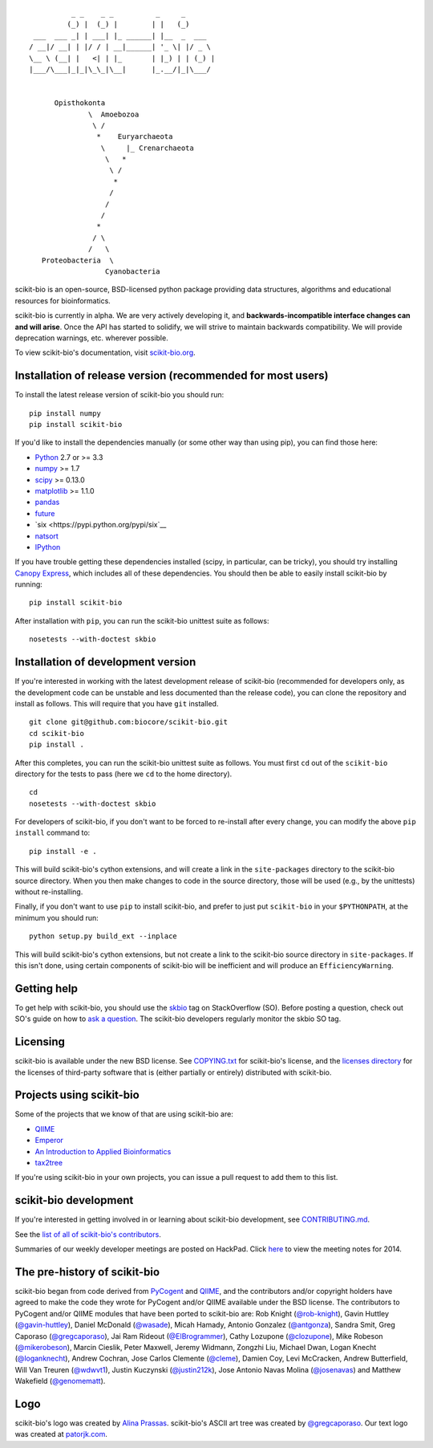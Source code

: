 ::

               _ _    _ _          _     _
              (_) |  (_) |        | |   (_)
      ___  ___ _| | ___| |_ ______| |__  _  ___
     / __|/ __| | |/ / | __|______| '_ \| |/ _ \
     \__ \ (__| |   <| | |_       | |_) | | (_) |
     |___/\___|_|_|\_\_|\__|      |_.__/|_|\___/


           Opisthokonta
                   \  Amoebozoa
                    \ /
                     *    Euryarchaeota
                      \     |_ Crenarchaeota
                       \   *
                        \ /
                         *
                        /
                       /
                      /
                     *
                    / \
                   /   \
        Proteobacteria  \
                       Cyanobacteria

|Build Status| |Coverage Status|

scikit-bio is an open-source, BSD-licensed python package providing data structures, algorithms and educational resources for bioinformatics.

scikit-bio is currently in alpha. We are very actively developing it, and **backwards-incompatible interface changes can and will arise**. Once the API has started to solidify, we will strive to maintain backwards compatibility. We will provide deprecation warnings, etc. wherever possible.

To view scikit-bio's documentation, visit `scikit-bio.org
<http://scikit-bio.org>`__.

Installation of release version (recommended for most users)
------------------------------------------------------------

To install the latest release version of scikit-bio you should run::

    pip install numpy
    pip install scikit-bio

If you'd like to install the dependencies manually (or some other way
than using pip), you can find those here:

-  `Python <http://www.python.org/>`__ 2.7 or >= 3.3
-  `numpy <http://www.numpy.org/>`__ >= 1.7
-  `scipy <http://www.scipy.org/>`__ >= 0.13.0
-  `matplotlib <http://www.matplotlib.org/>`__ >= 1.1.0
-  `pandas <http://pandas.pydata.org/>`__
-  `future <https://pypi.python.org/pypi/future>`__
-  `six <https://pypi.python.org/pypi/six`__
-  `natsort <https://pypi.python.org/pypi/natsort>`__
-  `IPython <http://ipython.org>`__ 

If you have trouble getting these dependencies installed (scipy, in particular, can be tricky), you should try installing `Canopy Express <https://www.enthought.com/canopy-express/>`_, which includes all of these dependencies. You should then be able to easily install scikit-bio by running::

    pip install scikit-bio

After installation with ``pip``, you can run the scikit-bio unittest suite as follows::

    nosetests --with-doctest skbio

Installation of development version
-----------------------------------

If you're interested in working with the latest development release of scikit-bio (recommended for developers only, as the development code can be unstable and less documented than the release code), you can clone the repository and install as follows. This will require that you have ``git`` installed.
::

    git clone git@github.com:biocore/scikit-bio.git
    cd scikit-bio
    pip install .

After this completes, you can run the scikit-bio unittest suite as follows. You must first ``cd`` out of the ``scikit-bio`` directory for the tests to pass (here we ``cd`` to the home directory).
::

    cd
    nosetests --with-doctest skbio

For developers of scikit-bio, if you don't want to be forced to re-install after every change, you can modify the above ``pip install`` command to::

    pip install -e .

This will build scikit-bio's cython extensions, and will create a link in the ``site-packages`` directory to the scikit-bio source directory. When you then make changes to code in the source directory, those will be used (e.g., by the unittests) without re-installing.

Finally, if you don't want to use ``pip`` to install scikit-bio, and prefer to just put ``scikit-bio`` in your ``$PYTHONPATH``, at the minimum you should run::

    python setup.py build_ext --inplace

This will build scikit-bio's cython extensions, but not create a link to the scikit-bio source directory in ``site-packages``. If this isn't done, using certain components of scikit-bio will be inefficient and will produce an ``EfficiencyWarning``.

Getting help
------------

To get help with scikit-bio, you should use the `skbio <http://stackoverflow.com/questions/tagged/skbio>`_ tag on StackOverflow (SO). Before posting a question, check out SO's guide on how to `ask a question <http://stackoverflow.com/questions/how-to-ask>`_. The scikit-bio developers regularly monitor the skbio SO tag.

Licensing
---------

scikit-bio is available under the new BSD license. See
`COPYING.txt <https://github.com/biocore/scikit-bio/blob/master/COPYING.txt>`__ for scikit-bio's license, and the
`licenses directory <https://github.com/biocore/scikit-bio/tree/master/licenses>`_ for the licenses of third-party software that is
(either partially or entirely) distributed with scikit-bio.

Projects using scikit-bio
-------------------------

Some of the projects that we know of that are using scikit-bio are:

-  `QIIME <http://qiime.org/>`__
-  `Emperor <http://biocore.github.io/emperor/>`__
-  `An Introduction to Applied
   Bioinformatics <http://caporasolab.us/An-Introduction-To-Applied-Bioinformatics/>`__
-  `tax2tree <https://github.com/biocore/tax2tree>`__

If you're using scikit-bio in your own projects, you can issue a
pull request to add them to this list.

scikit-bio development
----------------------

If you're interested in getting involved in or learning about
scikit-bio development, see `CONTRIBUTING.md <https://github.com/biocore/scikit-bio/blob/master/CONTRIBUTING.md>`__.

See the `list of all of scikit-bio's contributors
<https://github.com/biocore/scikit-bio/graphs/contributors>`__.

Summaries of our weekly developer meetings are posted on
HackPad. Click `here
<https://hackpad.com/2014-scikit-bio-developer-meeting-notes-1S2RbMqy0iM>`__
to view the meeting notes for 2014.

The pre-history of scikit-bio
-----------------------------

scikit-bio began from code derived from `PyCogent
<http://www.pycogent.org>`__ and `QIIME <http://www.qiime.org>`__, and
the contributors and/or copyright holders have agreed to make the code
they wrote for PyCogent and/or QIIME available under the BSD
license. The contributors to PyCogent and/or QIIME modules that have
been ported to scikit-bio are: Rob Knight (`@rob-knight
<https://github.com/rob-knight>`__), Gavin Huttley (`@gavin-huttley
<https://github.com/gavin-huttley>`__), Daniel McDonald (`@wasade
<https://github.com/wasade>`__), Micah Hamady, Antonio Gonzalez
(`@antgonza <https://github.com/antgonza>`__), Sandra Smit, Greg
Caporaso (`@gregcaporaso <https://github.com/gregcaporaso>`__), Jai
Ram Rideout (`@ElBrogrammer <https://github.com/ElBrogrammer>`__),
Cathy Lozupone (`@clozupone <https://github.com/clozupone>`__), Mike Robeson
(`@mikerobeson <https://github.com/mikerobeson>`__), Marcin Cieslik,
Peter Maxwell, Jeremy Widmann, Zongzhi Liu, Michael Dwan, Logan Knecht
(`@loganknecht <https://github.com/loganknecht>`__), Andrew Cochran,
Jose Carlos Clemente (`@cleme <https://github.com/cleme>`__), Damien
Coy, Levi McCracken, Andrew Butterfield, Will Van Treuren (`@wdwvt1
<https://github.com/wdwvt1>`__), Justin Kuczynski (`@justin212k
<https://github.com/justin212k>`__), Jose Antonio Navas Molina
(`@josenavas <https://github.com/josenavas>`__) and Matthew Wakefield
(`@genomematt <https://github.com/genomematt>`__).

Logo
----

scikit-bio's logo was created by `Alina Prassas <http://cargocollective.com/alinaprassas>`_.
scikit-bio's ASCII art tree was created by `@gregcaporaso
<https://github.com/gregcaporaso>`_. Our text logo was created at `patorjk.com
<http://patorjk.com/software/taag/>`__.

.. |Build Status| image:: https://travis-ci.org/biocore/scikit-bio.svg?branch=master
   :target: https://travis-ci.org/biocore/scikit-bio
.. |Coverage Status| image:: https://coveralls.io/repos/biocore/scikit-bio/badge.png
   :target: https://coveralls.io/r/biocore/scikit-bio

